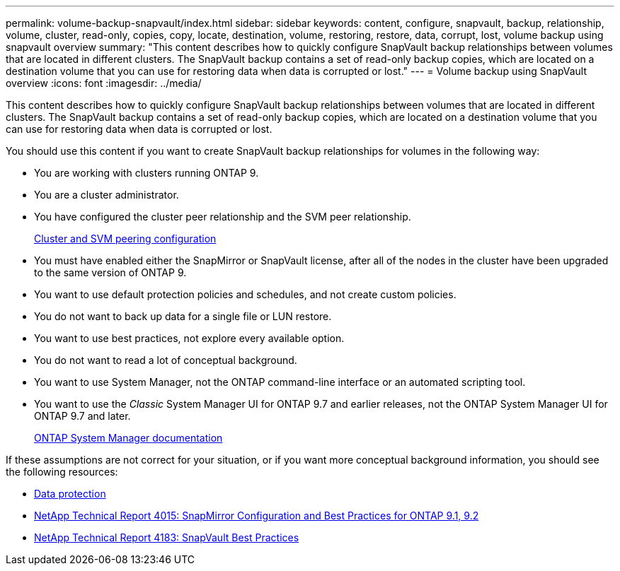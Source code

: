 ---
permalink: volume-backup-snapvault/index.html
sidebar: sidebar
keywords: content, configure, snapvault, backup, relationship, volume, cluster, read-only, copies, copy, locate, destination, volume, restoring, restore, data, corrupt, lost, volume backup using snapvault overview
summary: "This content describes how to quickly configure SnapVault backup relationships between volumes that are located in different clusters. The SnapVault backup contains a set of read-only backup copies, which are located on a destination volume that you can use for restoring data when data is corrupted or lost."
---
= Volume backup using SnapVault overview
:icons: font
:imagesdir: ../media/

[.lead]
This content describes how to quickly configure SnapVault backup relationships between volumes that are located in different clusters. The SnapVault backup contains a set of read-only backup copies, which are located on a destination volume that you can use for restoring data when data is corrupted or lost.

You should use this content if you want to create SnapVault backup relationships for volumes in the following way:

* You are working with clusters running ONTAP 9.
* You are a cluster administrator.
* You have configured the cluster peer relationship and the SVM peer relationship.
+
link:/../peering/index.html[Cluster and SVM peering configuration]

* You must have enabled either the SnapMirror or SnapVault license, after all of the nodes in the cluster have been upgraded to the same version of ONTAP 9.
* You want to use default protection policies and schedules, and not create custom policies.
* You do not want to back up data for a single file or LUN restore.
* You want to use best practices, not explore every available option.
* You do not want to read a lot of conceptual background.
* You want to use System Manager, not the ONTAP command-line interface or an automated scripting tool.
* You want to use the _Classic_ System Manager UI for ONTAP 9.7 and earlier releases, not the ONTAP System Manager UI for ONTAP 9.7 and later.
+
https://docs.netapp.com/us-en/ontap/[ONTAP System Manager documentation^]

If these assumptions are not correct for your situation, or if you want more conceptual background information, you should see the following resources:

* https://docs.netapp.com/us-en/ontap/data-protection/index.html[Data protection^]
* http://www.netapp.com/us/media/tr-4015.pdf[NetApp Technical Report 4015: SnapMirror Configuration and Best Practices for ONTAP 9.1, 9.2^]
* http://www.netapp.com/us/media/tr-4183.pdf[NetApp Technical Report 4183: SnapVault Best Practices^]
